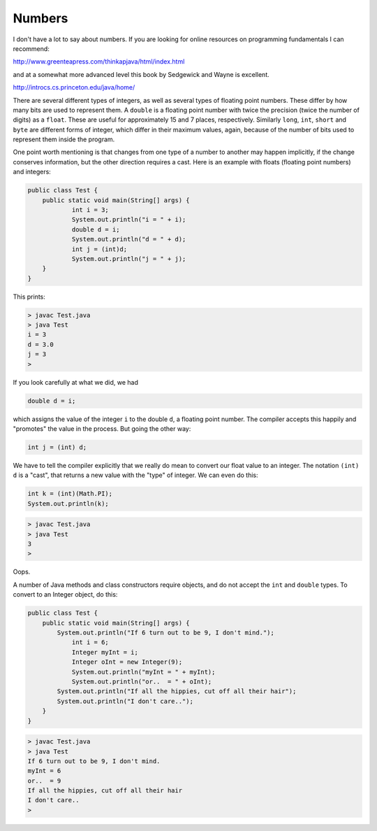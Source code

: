 .. _numbers:

#######
Numbers
#######

I don't have a lot to say about numbers.  If you are looking for online resources on programming fundamentals I can recommend:

http://www.greenteapress.com/thinkapjava/html/index.html

and at a somewhat more advanced level this book by Sedgewick and Wayne is excellent.

http://introcs.cs.princeton.edu/java/home/

There are several different types of integers, as well as several types of floating point numbers.  These differ by how many bits are used to represent them.  A ``double`` is a floating point number with twice the precision (twice the number of digits) as a ``float``.  These are useful for approximately 15 and 7 places, respectively.  Similarly ``long``, ``int``, ``short`` and ``byte`` are different forms of integer, which differ in their maximum values, again, because of the number of bits used to represent them inside the program.

One point worth mentioning is that changes from one type of a number to another may happen implicitly, if the change conserves information, but the other direction requires a cast.  Here is an example with floats (floating point numbers) and integers:

.. sourcecode:: java

    public class Test {
        public static void main(String[] args) {
        	int i = 3;
        	System.out.println("i = " + i);
        	double d = i;
        	System.out.println("d = " + d);
        	int j = (int)d;
        	System.out.println("j = " + j);
        }
    }

This prints:

.. sourcecode:: bash

    > javac Test.java 
    > java Test
    i = 3
    d = 3.0
    j = 3
    >

If you look carefully at what we did, we had

.. sourcecode:: java

    double d = i;
    
which assigns the value of the integer ``i`` to the double ``d``, a floating point number.  The compiler accepts this happily and "promotes" the value in the process.  But going the other way:

.. sourcecode:: java

    int j = (int) d;

We have to tell the compiler explicitly that we really do mean to convert our float value to an integer.  The notation ``(int) d`` is a "cast", that returns a new value with the "type" of integer.  We can even do this:

.. sourcecode:: java

    int k = (int)(Math.PI);
    System.out.println(k);

.. sourcecode:: bash

    > javac Test.java
    > java Test
    3
    > 

Oops.

A number of Java methods and class constructors require objects, and do not accept the ``int`` and ``double`` types.  To convert to an Integer object, do this:

.. sourcecode:: java

    public class Test {
        public static void main(String[] args) {
            System.out.println("If 6 turn out to be 9, I don't mind.");
        	int i = 6;
        	Integer myInt = i;
        	Integer oInt = new Integer(9);
        	System.out.println("myInt = " + myInt);
        	System.out.println("or..  = " + oInt);
            System.out.println("If all the hippies, cut off all their hair");
            System.out.println("I don't care..");
        }
    }

.. sourcecode:: bash

    > javac Test.java 
    > java Test
    If 6 turn out to be 9, I don't mind.
    myInt = 6
    or..  = 9
    If all the hippies, cut off all their hair
    I don't care..
    >
    

